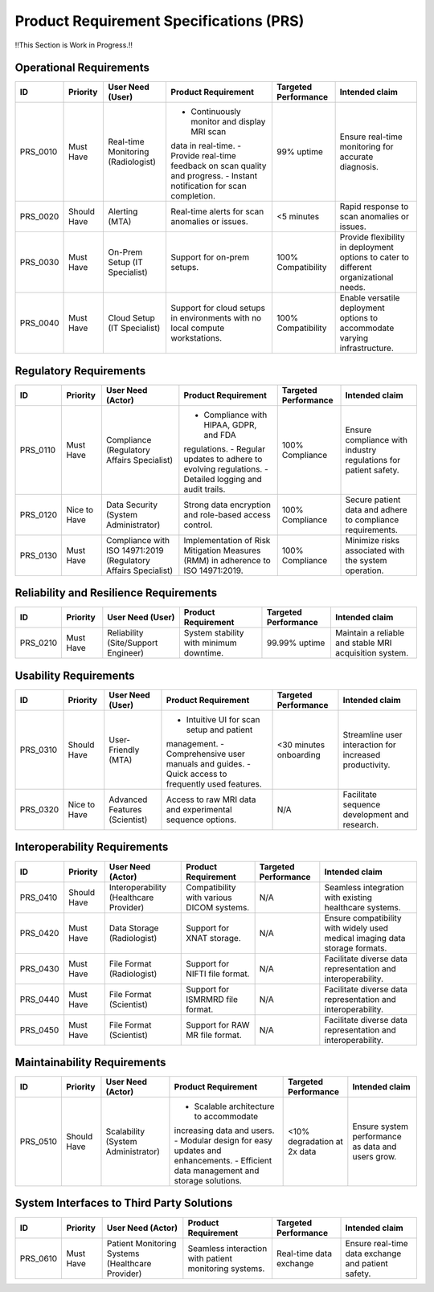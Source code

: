 Product Requirement Specifications (PRS)
========================================

!!This Section is Work in Progress.!!

Operational Requirements
------------------------
+------------+--------------+--------------------------------------+---------------------------------------------+---------------------+------------------------------------------+
| ID         | Priority     | User Need (User)                     | Product Requirement                         | Targeted Performance| Intended claim                           |
+============+==============+======================================+=============================================+=====================+==========================================+
| PRS_0010   | Must Have    | Real-time Monitoring (Radiologist)   | - Continuously monitor and display MRI scan | 99% uptime          | Ensure real-time monitoring for accurate |
|            |              |                                      | data in real-time.                          |                     | diagnosis.                               |
|            |              |                                      | - Provide real-time feedback on scan quality|                     |                                          |
|            |              |                                      | and progress.                               |                     |                                          |
|            |              |                                      | - Instant notification for scan completion. |                     |                                          |
+------------+--------------+--------------------------------------+---------------------------------------------+---------------------+------------------------------------------+
| PRS_0020   | Should Have  | Alerting (MTA)                       | Real-time alerts for scan anomalies or      | <5 minutes          | Rapid response to scan anomalies or      |
|            |              |                                      | issues.                                     |                     | issues.                                  |
+------------+--------------+--------------------------------------+---------------------------------------------+---------------------+------------------------------------------+
| PRS_0030   | Must Have    | On-Prem Setup (IT Specialist)        | Support for on-prem setups.                 | 100% Compatibility  | Provide flexibility in deployment        |
|            |              |                                      |                                             |                     | options to cater to different            |
|            |              |                                      |                                             |                     | organizational needs.                    |
+------------+--------------+--------------------------------------+---------------------------------------------+---------------------+------------------------------------------+
| PRS_0040   | Must Have    | Cloud Setup (IT Specialist)          | Support for cloud setups in environments    | 100% Compatibility  | Enable versatile deployment options      |
|            |              |                                      | with no local compute workstations.         |                     | to accommodate varying infrastructure.   |
+------------+--------------+--------------------------------------+---------------------------------------------+---------------------+------------------------------------------+

Regulatory Requirements
-----------------------
+------------+--------------+--------------------------------------+--------------------------------------------+----------------------+------------------------------------------+
| ID         | Priority     | User Need (Actor)                    | Product Requirement                        | Targeted Performance | Intended claim                           |
+============+==============+======================================+============================================+======================+==========================================+
| PRS_0110   | Must Have    | Compliance (Regulatory Affairs       | - Compliance with HIPAA, GDPR, and FDA     | 100% Compliance      | Ensure compliance with industry          |
|            |              | Specialist)                          | regulations.                               |                      | regulations for patient safety.          |
|            |              |                                      | - Regular updates to adhere to evolving    |                      |                                          |
|            |              |                                      | regulations.                               |                      |                                          |
|            |              |                                      | - Detailed logging and audit trails.       |                      |                                          |
+------------+--------------+--------------------------------------+--------------------------------------------+----------------------+------------------------------------------+
| PRS_0120   | Nice to Have | Data Security (System Administrator) | Strong data encryption and role-based      | 100% Compliance      | Secure patient data and adhere to        |
|            |              |                                      | access control.                            |                      | compliance requirements.                 |
+------------+--------------+--------------------------------------+--------------------------------------------+----------------------+------------------------------------------+
| PRS_0130   | Must Have    | Compliance with ISO 14971:2019       | Implementation of Risk Mitigation Measures | 100% Compliance      | Minimize risks associated with the       |
|            |              | (Regulatory Affairs Specialist)      | (RMM) in adherence to ISO 14971:2019.      |                      | system operation.                        |
+------------+--------------+--------------------------------------+--------------------------------------------+----------------------+------------------------------------------+

Reliability and Resilience Requirements
---------------------------------------
+------------+--------------+--------------------------------------+--------------------------------------------+---------------------+------------------------------------------+
| ID         | Priority     | User Need (User)                     | Product Requirement                        | Targeted Performance| Intended claim                           |
+============+==============+======================================+============================================+=====================+==========================================+
| PRS_0210   | Must Have    | Reliability (Site/Support Engineer)  | System stability with minimum downtime.    | 99.99% uptime       | Maintain a reliable and stable MRI       |
|            |              |                                      |                                            |                     | acquisition system.                      |
+------------+--------------+--------------------------------------+--------------------------------------------+---------------------+------------------------------------------+

Usability Requirements
----------------------
+------------+--------------+--------------------------------------+--------------------------------------------+---------------------+------------------------------------------+
| ID         | Priority     | User Need (User)                     | Product Requirement                        | Targeted Performance| Intended claim                           |
+============+==============+======================================+============================================+=====================+==========================================+
| PRS_0310   | Should Have  | User-Friendly (MTA)                  | - Intuitive UI for scan setup and patient  | <30 minutes         | Streamline user interaction for          |
|            |              |                                      | management.                                | onboarding          | increased productivity.                  |
|            |              |                                      | - Comprehensive user manuals and guides.   |                     |                                          |
|            |              |                                      | - Quick access to frequently used features.|                     |                                          |
+------------+--------------+--------------------------------------+--------------------------------------------+---------------------+------------------------------------------+
| PRS_0320   | Nice to Have | Advanced Features (Scientist)        | Access to raw MRI data and experimental    | N/A                 | Facilitate sequence development and      |
|            |              |                                      | sequence options.                          |                     | research.                                |
+------------+--------------+--------------------------------------+--------------------------------------------+---------------------+------------------------------------------+

Interoperability Requirements
-----------------------------
+------------+--------------+--------------------------------------+---------------------------------------------+----------------------+------------------------------------------+
| ID         | Priority     | User Need (Actor)                    | Product Requirement                         | Targeted Performance | Intended claim                           |
+============+==============+======================================+=============================================+======================+==========================================+
| PRS_0410   | Should Have  |Interoperability (Healthcare Provider)| Compatibility with various DICOM systems.   | N/A                  | Seamless integration with existing       |
|            |              |                                      |                                             |                      | healthcare systems.                      |
+------------+--------------+--------------------------------------+---------------------------------------------+----------------------+------------------------------------------+
| PRS_0420   | Must Have    | Data Storage (Radiologist)           | Support for XNAT storage.                   | N/A                  | Ensure compatibility with widely used    |
|            |              |                                      |                                             |                      | medical imaging data storage formats.    |
+------------+--------------+--------------------------------------+---------------------------------------------+----------------------+------------------------------------------+
| PRS_0430   | Must Have    | File Format (Radiologist)            | Support for NIFTI file format.              | N/A                  | Facilitate diverse data representation   |
|            |              |                                      |                                             |                      | and interoperability.                    |
+------------+--------------+--------------------------------------+---------------------------------------------+----------------------+------------------------------------------+
| PRS_0440   | Must Have    | File Format (Scientist)              | Support for ISMRMRD file format.            | N/A                  | Facilitate diverse data representation   |
|            |              |                                      |                                             |                      | and interoperability.                    |
+------------+--------------+--------------------------------------+---------------------------------------------+----------------------+------------------------------------------+
| PRS_0450   | Must Have    | File Format (Scientist)              | Support for RAW MR file format.             | N/A                  | Facilitate diverse data representation   |
|            |              |                                      |                                             |                      | and interoperability.                    |
+------------+--------------+--------------------------------------+---------------------------------------------+----------------------+------------------------------------------+

Maintainability Requirements
----------------------------
+------------+--------------+--------------------------------------+---------------------------------------------+----------------------+--------------------------------------------+
| ID         | Priority     | User Need (Actor)                    | Product Requirement                         | Targeted Performance | Intended claim                             |
+============+==============+======================================+=============================================+======================+============================================+
| PRS_0510   | Should Have  | Scalability (System Administrator)   | - Scalable architecture to accommodate      | <10% degradation     | Ensure system performance as data and      |
|            |              |                                      | increasing data and users.                  | at 2x data           | users grow.                                |
|            |              |                                      | - Modular design for easy updates and       |                      |                                            |
|            |              |                                      | enhancements.                               |                      |                                            |
|            |              |                                      | - Efficient data management and storage     |                      |                                            |
|            |              |                                      | solutions.                                  |                      |                                            |
+------------+--------------+--------------------------------------+---------------------------------------------+----------------------+--------------------------------------------+

System Interfaces to Third Party Solutions
------------------------------------------
+------------+--------------+---------------------------------------+---------------------------------------------+----------------------+------------------------------------------+
| ID         | Priority     | User Need (Actor)                     | Product Requirement                         | Targeted Performance | Intended claim                           |
+============+==============+=======================================+=============================================+======================+==========================================+
| PRS_0610   | Must Have    | Patient Monitoring Systems (Healthcare| Seamless interaction with patient           | Real-time data       | Ensure real-time data exchange and       |
|            |              | Provider)                             | monitoring systems.                         | exchange             | patient safety.                          |
+------------+--------------+---------------------------------------+---------------------------------------------+----------------------+------------------------------------------+
